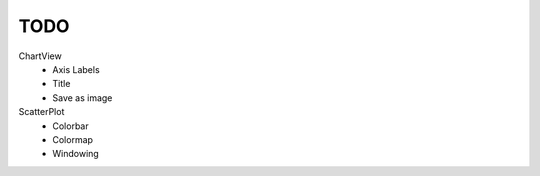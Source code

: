TODO
====


ChartView
    * Axis Labels
    * Title
    * Save as image


ScatterPlot
    * Colorbar
    * Colormap
    * Windowing
